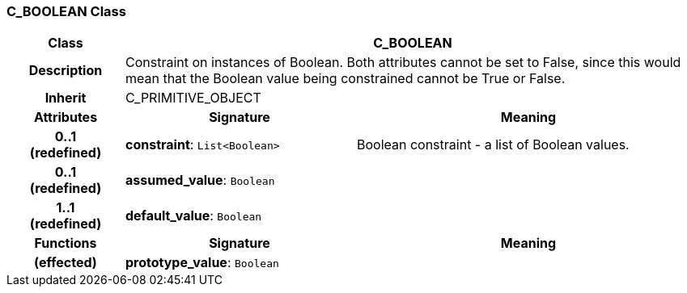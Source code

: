 === C_BOOLEAN Class

[cols="^1,2,3"]
|===
h|*Class*
2+^h|*C_BOOLEAN*

h|*Description*
2+a|Constraint on instances of Boolean. Both attributes cannot be set to False, since this would mean that the Boolean value being constrained cannot be True or False.

h|*Inherit*
2+|C_PRIMITIVE_OBJECT

h|*Attributes*
^h|*Signature*
^h|*Meaning*

h|*0..1 +
(redefined)*
|*constraint*: `List<Boolean>`
a|Boolean constraint - a list of Boolean values.

h|*0..1 +
(redefined)*
|*assumed_value*: `Boolean`
a|

h|*1..1 +
(redefined)*
|*default_value*: `Boolean`
a|
h|*Functions*
^h|*Signature*
^h|*Meaning*

h|(effected)
|*prototype_value*: `Boolean`
a|
|===
